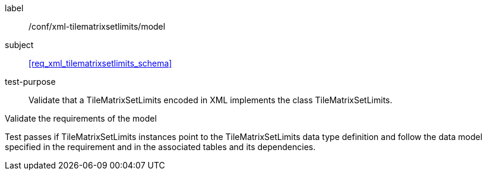 
[[ats_xml_tilematrixsetlimits_model]]
[abstract_test]
====
[%metadata]
label:: /conf/xml-tilematrixsetlimits/model

subject:: <<req_xml_tilematrixsetlimits_schema>>

test-purpose:: Validate that a TileMatrixSetLimits encoded in XML implements the class
TileMatrixSetLimits.

[.component,class=test-method]
--
Validate the requirements of the model

Test passes if TileMatrixSetLimits instances point to the TileMatrixSetLimits data type
definition and follow the data model specified in the requirement and in the associated
tables and its dependencies.
--
====